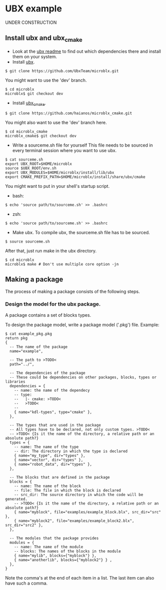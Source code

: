 * UBX example
  UNDER CONSTRUCTION
** Install ubx and ubx_cmake
   - Look at the [[https://github.com/UbxTeam/microblx][ubx readme]] to find out which dependencies there and install them on your system.
   - Install [[https://github.com/UbxTeam/microblx][ubx]].
   #+BEGIN_EXAMPLE
   $ git clone https://github.com/UbxTeam/microblx.git
   #+END_EXAMPLE
     You might want to use the 'dev' branch.
   #+BEGIN_EXAMPLE
   $ cd microblx
   microblx$ git checkout dev
   #+END_EXAMPLE
   - Install [[https://github.com/haianos/microblx_cmake][ubx_cmake]].
   #+BEGIN_EXAMPLE
   $ git clone https://github.com/haianos/microblx_cmake.git
   #+END_EXAMPLE
     You might also want to use the 'dev' branch here.
   #+BEGIN_EXAMPLE
   $ cd microblx_cmake
   microblx_cmake$ git checkout dev
   #+END_EXAMPLE
   - Write a sourceme.sh file for yourself
     This file needs to be sourced in every terminal session where you want to use ubx.
   #+BEGIN_EXAMPLE
   $ cat sourceme.sh
   export UBX_ROOT=$HOME/microblx
   source $UBX_ROOT/env.sh
   export UBX_MODULES=$HOME/microblx/install/lib/ubx
   export CMAKE_PREFIX_PATH=$HOME/microblx/install/share/ubx/cmake
   #+END_EXAMPLE
     You might want to put in your shell's startup script.
     - bash:
   #+BEGIN_EXAMPLE
   $ echo 'source path/to/sourceme.sh' >> .bashrc
   #+END_EXAMPLE
     - zsh:
   #+BEGIN_EXAMPLE
   $ echo 'source path/to/sourceme.sh' >> .bashrc
   #+END_EXAMPLE
   - Make ubx.
     To compile ubx, the sourceme.sh file has to be sourced.
   #+BEGIN_EXAMPLE
   $ source sourceme.sh
   #+END_EXAMPLE
     After that, just run make in the ubx directory.
   #+BEGIN_EXAMPLE
   $ cd microblx
   microblx$ make # Don't use multiple core option -jn
   #+END_EXAMPLE

** Making a package
   The process of making a package consists of the following steps.
*** Design the model for the ubx package.
    A package contains a set of blocks types.

    To design the package model, write a package model ('.pkg') file.
    Example:

#+BEGIN_EXAMPLE
$ cat example_pkg.pkg
return pkg
{
  -- The name of the package
  name="example",
  
  -- The path to >TODO<
  path="../",
      
  -- The dependencies of the package
  -- These could be dependencies on other packages, blocks, types or libraries
  dependencies = {
    -- name: the name of the dependecy
    -- type:
    --   |- cmake: >TODO<
    --   >TODO<
    --
    { name="kdl-types", type="cmake" },
  },
  
  -- The types that are used in the package
  -- All types have to be declared, not only custom types. >TODO<
  -- >TODO< {Is it the name of the directory, a relative path or an absolute path?}
  types = {
    -- name: The name of the type
    -- dir: The directory in which the type is declared
    { name="my_type", dir="types" },
    { name="vector", dir="types" },
    { name="robot_data", dir="types" },
  },
  
  -- The blocks that are defined in the package
  blocks = {
    -- name: The name of the block
    -- file: The file in which the block is declared
    -- src_dir: The source directory in which the code will be generated.
    -- >TODO< {Is it the name of the directory, a relative path or an absolute path?}
    { name="myblock", file="examples/example_block.blx", src_dir="src" },
    { name="myblock2", file="examples/example_block2.blx", src_dir="src2" },
  },
  
  -- The modules that the package provides
  modules = {
    -- name: The name of the module
    -- blocks: The names of the blocks in the module
    { name="mylib", blocks={"myblock"} },
    { name="anotherlib", blocks={"myblock2"} } ,
  },
}
#+END_EXAMPLE
    Note the comma's at the end of each item in a list.
    The last item can also have such a comma.
